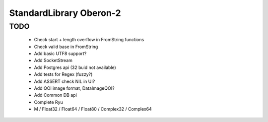 ========================
StandardLibrary Oberon-2
========================

TODO
----
 - Check start + length overflow in FromString functions
 - Check valid base in FromString
 - Add basic UTF8 support?
 - Add SocketStream
 - Add Postgres api (32 buid not available)
 - Add tests for Regex (fuzzy?)
 - Add ASSERT check NIL in UI?
 - Add QOI image format, DataImageQOI?
 - Add Common DB api
 - Complete Ryu
 - M / Float32 / Float64 / Float80 / Complex32 / Complex64